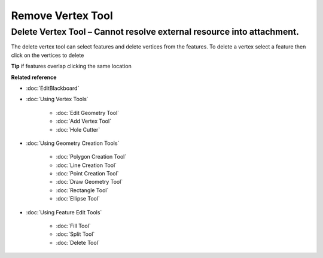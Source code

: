Remove Vertex Tool
##################

Delete Vertex Tool – Cannot resolve external resource into attachment.
~~~~~~~~~~~~~~~~~~~~~~~~~~~~~~~~~~~~~~~~~~~~~~~~~~~~~~~~~~~~~~~~~~~~~~

The delete vertex tool can select features and delete vertices from the features. To delete a vertex
select a feature then click on the vertices to delete

**Tip** if features overlap clicking the same location

**Related reference**


* :doc:`EditBlackboard`

* :doc:`Using Vertex Tools`


   * :doc:`Edit Geometry Tool`

   * :doc:`Add Vertex Tool`

   * :doc:`Hole Cutter`


* :doc:`Using Geometry Creation Tools`


   * :doc:`Polygon Creation Tool`

   * :doc:`Line Creation Tool`

   * :doc:`Point Creation Tool`

   * :doc:`Draw Geometry Tool`

   * :doc:`Rectangle Tool`

   * :doc:`Ellipse Tool`


* :doc:`Using Feature Edit Tools`


   * :doc:`Fill Tool`

   * :doc:`Split Tool`

   * :doc:`Delete Tool`



